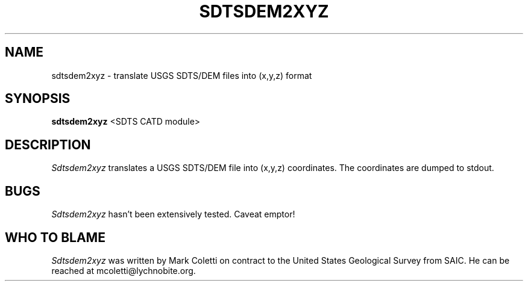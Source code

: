.TH SDTSDEM2XYZ 1
.SH NAME
sdtsdem2xyz \- translate USGS SDTS/DEM files into (x,y,z) format
.SH SYNOPSIS
.B sdtsdem2xyz
<SDTS CATD module>


.SH DESCRIPTION
.I  Sdtsdem2xyz
translates a USGS SDTS/DEM file into (x,y,z) coordinates.  The
coordinates are dumped to stdout.


.SH BUGS
.I Sdtsdem2xyz
hasn't been extensively tested.  Caveat emptor!


.SH WHO TO BLAME
.I Sdtsdem2xyz
was written by Mark Coletti on contract to the United States
Geological Survey from SAIC.  He can be reached at
mcoletti@lychnobite.org.
